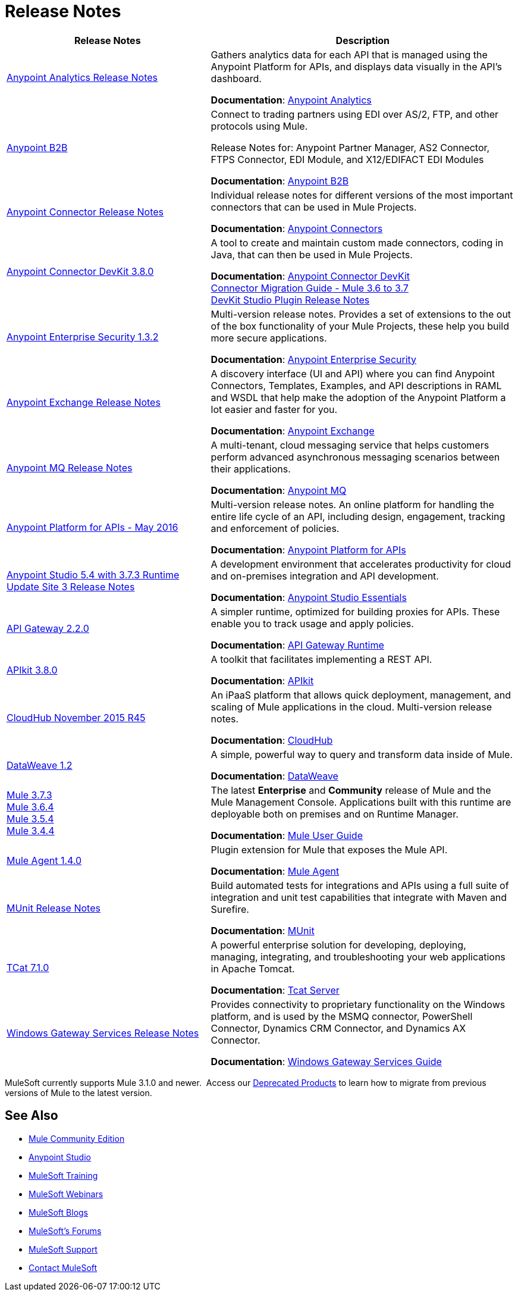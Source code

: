 = Release Notes
:keywords: release notes

[width="100a",cols="40a,60a",options="header"]
|===
|Release Notes |Description
|link:/release-notes/anypoint-analytics-release-notes[Anypoint Analytics Release Notes]
|Gathers analytics data for each API that is managed using the Anypoint Platform for APIs, and displays data visually in the API’s dashboard.

*Documentation*: link:/anypoint-platform-for-apis/anypoint-analytics[Anypoint Analytics]

|link:/release-notes/anypoint-b2b-release-notes[Anypoint B2B]
|Connect to trading partners using EDI over AS/2, FTP, and other protocols using Mule.

Release Notes for: Anypoint Partner Manager, AS2 Connector, FTPS Connector, EDI Module, and
X12/EDIFACT EDI Modules

*Documentation*: link:/anypoint-b2b/[Anypoint B2B]

|link:/release-notes/anypoint-connector-release-notes[Anypoint Connector Release Notes] |Individual release notes for different versions of the most important connectors that can be used in Mule Projects.

*Documentation*: link:/mule-user-guide/v/3.7/anypoint-connectors[Anypoint Connectors]

|link:/release-notes/anypoint-connector-devkit-3.8.0-release-notes[Anypoint Connector DevKit 3.8.0] |A tool to create and maintain custom made connectors, coding in Java, that can then be used in Mule Projects.

*Documentation*: link:/anypoint-connector-devkit/v/3.8/[Anypoint Connector DevKit] +
link:/release-notes/connector-migration-guide-mule-3.6-to-3.7[Connector Migration Guide - Mule 3.6 to 3.7] +
link:/release-notes/anypoint-connector-devkit-studio-plugin-release-notes[DevKit Studio Plugin Release Notes]

|link:/release-notes/anypoint-enterprise-security-release-notes[Anypoint Enterprise Security 1.3.2] |Multi-version release notes. Provides a set of extensions to the out of the box functionality of your Mule Projects, these help you build more secure applications.

*Documentation*: link:/mule-user-guide/v/3.7/anypoint-enterprise-security[Anypoint Enterprise Security]

|link:/release-notes/anypoint-exchange-release-notes[Anypoint Exchange Release Notes]
|A discovery interface (UI and API) where you can find Anypoint Connectors, Templates, Examples, and API descriptions in RAML and WSDL that help make the adoption of the Anypoint Platform a lot easier and faster for you.

*Documentation*: link:/mule-fundamentals/v/3.8/anypoint-exchange[Anypoint Exchange]

|link:/release-notes/anypoint-mq-release-notes[Anypoint MQ Release Notes]
|A multi-tenant, cloud messaging service that helps customers perform advanced asynchronous messaging scenarios between their applications.

*Documentation*: link:/anypoint-mq/[Anypoint MQ]

|link:/release-notes/anypoint-platform-for-apis-release-notes[Anypoint Platform for APIs - May 2016] |Multi-version release notes. An online platform for handling the entire life cycle of an API, including design, engagement, tracking and enforcement of policies.

*Documentation*: link:/anypoint-platform-for-apis/[Anypoint Platform for APIs]

|link:/release-notes/anypoint-studio-5.4-with-3.7.3-runtime-update-site-3-release-notes[Anypoint Studio 5.4 with 3.7.3 Runtime Update Site 3 Release Notes] |A development environment that accelerates productivity for cloud and on-premises integration and API development.

*Documentation*: link:/mule-fundamentals/v/3.7/anypoint-studio-essentials[Anypoint Studio Essentials]

|link:/release-notes/api-gateway-2.2.0-release-notes[API Gateway 2.2.0] |A simpler runtime, optimized for building proxies for APIs. These enable you to track usage and apply policies.

*Documentation*: link:/anypoint-platform-for-apis/api-gateway-101[API Gateway Runtime]

|link:/release-notes/apikit-3.8.0-release-notes[APIkit 3.8.0] | A toolkit that facilitates implementing a REST API.

*Documentation*: link:/anypoint-platform-for-apis/apikit-basic-anatomy[APIkit]

|link:/release-notes/cloudhub-release-notes[CloudHub November 2015 R45] |An iPaaS platform that allows quick deployment, management, and scaling of Mule applications in the cloud. Multi-version release notes.

*Documentation*: link:/runtime-manager/cloudhub[CloudHub]

|link:/release-notes/dataweave-1.2-release-notes[DataWeave 1.2] |A simple, powerful way to query and transform data inside of Mule.

*Documentation*: link:/mule-user-guide/v/3.7/dataweave[DataWeave]

|link:/release-notes/mule-esb-3.7.3-release-notes[Mule 3.7.3] +
link:/release-notes/mule-esb-3.6.4-release-notes[Mule 3.6.4] +
link:/release-notes/mule-esb-3.5.4-release-notes[Mule 3.5.4] +
link:/release-notes/mule-esb-3.4.4-release-notes[Mule 3.4.4]
|The latest *Enterprise* and *Community* release of Mule and the Mule Management Console. Applications built with this runtime are deployable both on premises and on Runtime Manager.

*Documentation*: link:/mule-user-guide/v/3.7/[Mule User Guide]

|link:/release-notes/mule-agent-1.4.0-release-notes[Mule Agent 1.4.0]
|Plugin extension for Mule that exposes the Mule API.

*Documentation*: link:/mule-agent/v/1.3.1/[Mule Agent]

|link:/release-notes/munit-release-notes[MUnit Release Notes]
|Build automated tests for integrations and APIs using a full suite of integration and unit test capabilities that integrate with Maven and Surefire.

*Documentation*: link:/munit/v/1.1.1/[MUnit]

|link:/tcat-server/v/7.1.0/release-notes[TCat 7.1.0] |A powerful enterprise solution for developing, deploying, managing, integrating, and troubleshooting your web applications in Apache Tomcat.

*Documentation*: link:/tcat-server/v/7.1.0/[Tcat Server]

|link:/release-notes/windows-gateway-services-release-notes[Windows Gateway Services Release Notes]
|Provides connectivity to proprietary functionality on the Windows platform, and is used by the MSMQ connector, PowerShell Connector, Dynamics CRM Connector, and Dynamics AX Connector.

*Documentation*: link:/mule-user-guide/v/3.7/windows-gateway-services-guide[Windows Gateway Services Guide]
|===

MuleSoft currently supports Mule 3.1.0 and newer.  Access our link:/release-notes/deprecated-products[Deprecated Products] to learn how to migrate from previous versions of Mule to the latest version.

== See Also

* link:https://developer.mulesoft.com/anypoint-platform[Mule Community Edition]
* link:https://www.mulesoft.com/platform/studio[Anypoint Studio]
* link:http://training.mulesoft.com[MuleSoft Training]
* link:https://www.mulesoft.com/webinars[MuleSoft Webinars]
* link:http://blogs.mulesoft.com[MuleSoft Blogs]
* link:http://forums.mulesoft.com[MuleSoft's Forums]
* link:https://www.mulesoft.com/support-and-services/mule-esb-support-license-subscription[MuleSoft Support]
* mailto:support@mulesoft.com[Contact MuleSoft]
